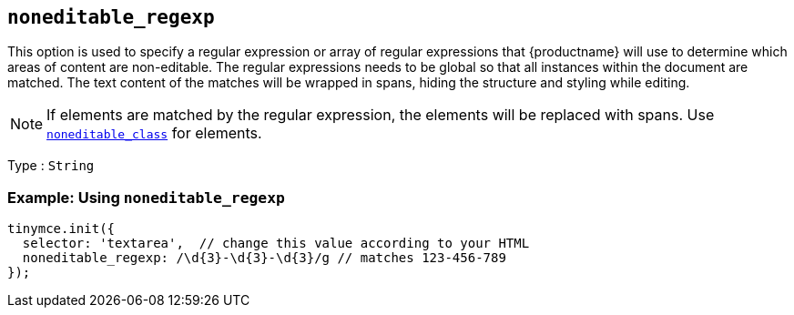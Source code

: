 [[noneditable_regexp]]
== `+noneditable_regexp+`

This option is used to specify a regular expression or array of regular expressions that {productname} will use to determine which areas of content are non-editable. The regular expressions needs to be global so that all instances within the document are matched. The text content of the matches will be wrapped in spans, hiding the structure and styling while editing.

NOTE: If elements are matched by the regular expression, the elements will be replaced with spans. Use xref:noneditable_class[`+noneditable_class+`] for elements.

Type : `+String+`

=== Example: Using `+noneditable_regexp+`

[source,js]
----
tinymce.init({
  selector: 'textarea',  // change this value according to your HTML
  noneditable_regexp: /\d{3}-\d{3}-\d{3}/g // matches 123-456-789
});
----
